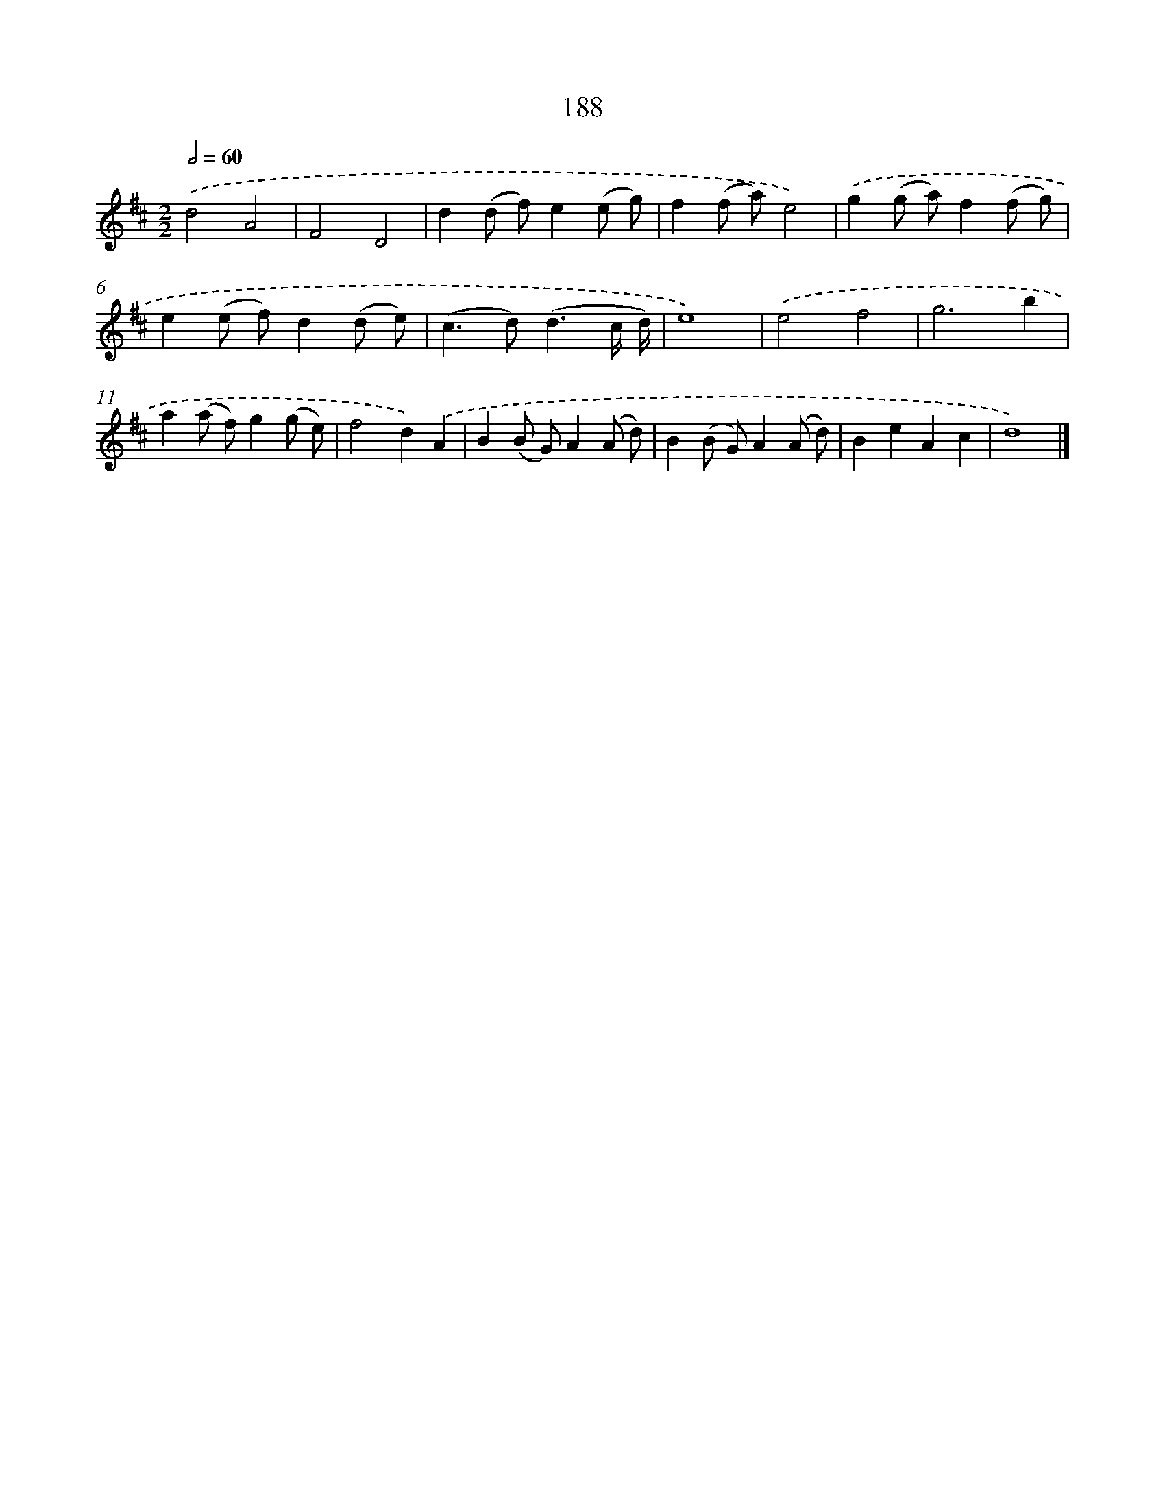 X: 11682
T: 188
%%abc-version 2.0
%%abcx-abcm2ps-target-version 5.9.1 (29 Sep 2008)
%%abc-creator hum2abc beta
%%abcx-conversion-date 2018/11/01 14:37:17
%%humdrum-veritas 414516778
%%humdrum-veritas-data 1875258125
%%continueall 1
%%barnumbers 0
L: 1/8
M: 2/2
Q: 1/2=60
K: D clef=treble
.('d4A4 |
F4D4 |
d2(d f)e2(e g) |
f2(f a)e4) |
.('g2(g a)f2(f g) |
e2(e f)d2(d e) |
(c2>d2)(d3c/ d/) |
e8) |
.('e4f4 |
g6b2 |
a2(a f)g2(g e) |
f4d2).('A2 |
B2(B G)A2(A d) |
B2(B G)A2(A d) |
B2e2A2c2 |
d8) |]
